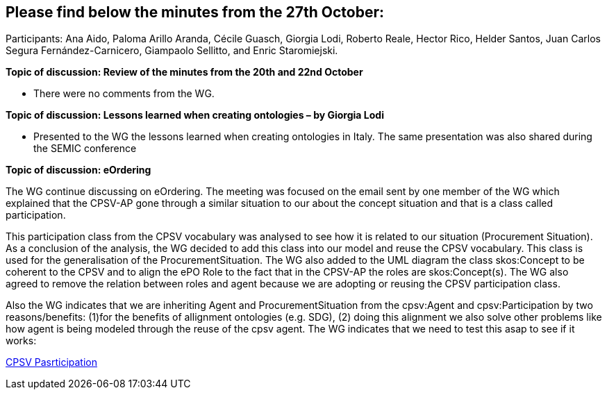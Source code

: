 == Please find below the minutes from the 27th October:

Participants: Ana Aido, Paloma Arillo Aranda, Cécile Guasch, Giorgia Lodi, Roberto Reale, Hector Rico, Helder Santos, Juan Carlos Segura Fernández-Carnicero, Giampaolo Sellitto, and Enric Staromiejski.

**Topic of discussion: Review of the minutes from the 20th and 22nd October**

* There were no comments from the WG.

**Topic of discussion: Lessons learned when creating ontologies – by Giorgia Lodi**

* Presented to the WG the lessons learned when creating ontologies in Italy. The same presentation was also shared during the SEMIC conference

**Topic of discussion: eOrdering**

The WG continue discussing on eOrdering. The meeting was focused on the email sent by one member of the WG which explained that the CPSV-AP gone through a similar situation to our about the concept situation and that is a class called participation.

This participation class from the CPSV vocabulary was analysed to see how it is related to our situation (Procurement Situation). As a conclusion of the analysis, the WG decided to add this class into our model and reuse the CPSV vocabulary. This class is used for the generalisation of the ProcurementSituation. The WG also added to the UML diagram the class skos:Concept to be coherent to the CPSV and to align the ePO Role to the fact that in the CPSV-AP the roles are skos:Concept(s). The WG also agreed to remove the relation between roles and agent because we are adopting or reusing the CPSV participation class.

Also the WG indicates that we are inheriting Agent and ProcurementSituation from the cpsv:Agent and cpsv:Participation by two reasons/benefits: (1)for the benefits of allignment ontologies (e.g. SDG), (2) doing this alignment we also solve other problems like how agent is being modeled through the reuse of the cpsv agent. The WG indicates that we need to test this asap to see if it works:

link:https://github.com/OP-TED/ePO/blob/feature/frozen-2.0.2/implementation/test/roles-as-classes/img/cpsv_participation.jpg[CPSV Pasrticipation]
